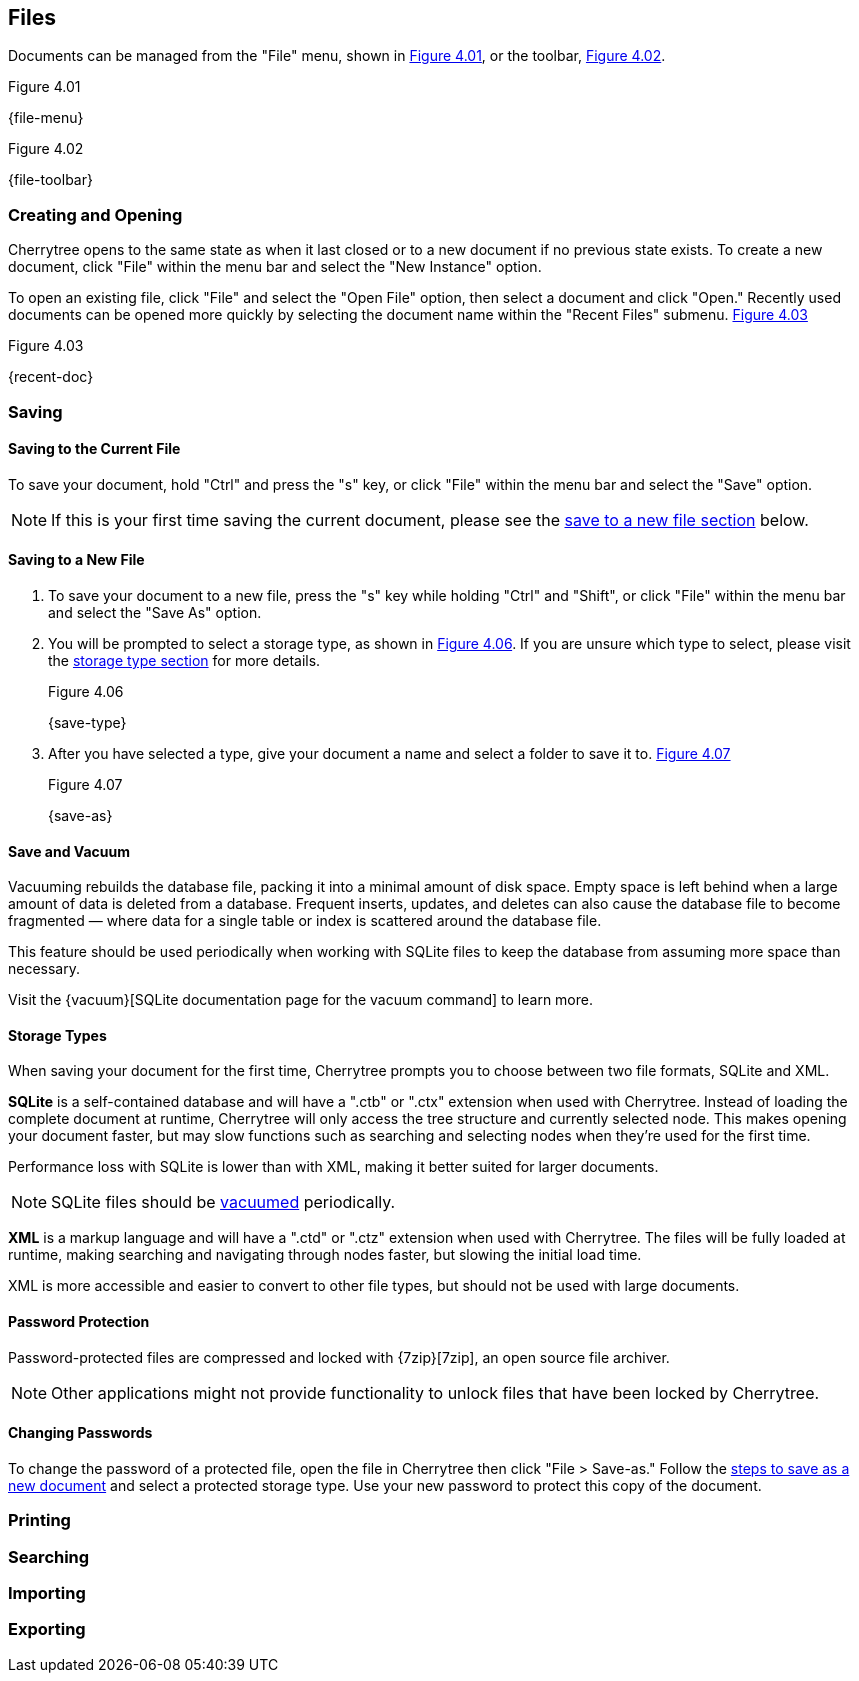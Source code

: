 == Files

Documents can be managed from the "File" menu, shown in <<figure-4.01>>, or the toolbar, <<figure-4.02>>.

[[figure-4.01]]
.Figure 4.01
{file-menu}

[[figure-4.02]]
.Figure 4.02
{file-toolbar}

=== Creating and Opening

Cherrytree opens to the same state as when it last closed or to a new document if no previous state exists. To create a new document, click "File" within the menu bar and select the "New Instance" option.

To open an existing file, click "File" and select the "Open File" option, then select a document and click "Open." Recently used documents can be opened more quickly by selecting the document name within the "Recent Files" submenu. <<figure-4.03>>

[[figure-4.03]]
.Figure 4.03
{recent-doc}

=== Saving

==== Saving to the Current File
To save your document, hold "Ctrl" and press the "s" key, or click "File" within the menu bar and select the "Save" option.

NOTE: If this is your first time saving the current document, please see the link:#_saving_to_a_new_file[save to a new file section] below.

==== Saving to a New File

[start=1]
. To save your document to a new file, press the "s" key while holding "Ctrl" and "Shift", or click "File" within the menu bar and select the "Save As" option.

. You will be prompted to select a storage type, as shown in <<figure-4.06>>. If you are unsure which type to select, please visit the link:#_storage_types[storage type section] for more details. +
+
[[figure-4.06]]
.Figure 4.06
{save-type}

. After you have selected a type, give your document a name and select a folder to save it to. <<figure-4.07>> +
+
[[figure-4.07]]
.Figure 4.07
{save-as}

==== Save and Vacuum

Vacuuming rebuilds the database file, packing it into a minimal amount of disk space. Empty space is left behind when a large amount of data is deleted from a database. Frequent inserts, updates, and deletes can also cause the database file to become fragmented &mdash; where data for a single table or index is scattered around the database file. 

This feature should be used periodically when working with SQLite files to keep the database from assuming more space than necessary.
  
Visit the {vacuum}[SQLite documentation page for the vacuum command] to learn more.

==== Storage Types

When saving your document for the first time, Cherrytree prompts you to choose between two file formats, SQLite and XML.

*SQLite* is a self-contained database and will have a ".ctb" or ".ctx" extension when used with Cherrytree. Instead of loading the complete document at runtime, Cherrytree will only access the tree structure and currently selected node. This makes opening your document faster, but may slow functions such as searching and selecting nodes when they're used for the first time. 

Performance loss with SQLite is lower than with XML, making it better suited for larger documents.

NOTE: SQLite files should be link:#_save_and_vacuum[vacuumed] periodically. 

*XML* is a markup language and will have a ".ctd" or  ".ctz" extension when used with Cherrytree. The files will be fully loaded at runtime, making searching and navigating through nodes faster, but slowing the initial load time.

XML is more accessible and easier to convert to other file types, but should not be used with large documents. 

==== Password Protection

Password-protected files are compressed and locked with {7zip}[7zip], an open source file archiver. 

NOTE: Other applications might not provide functionality to unlock files that have been locked by Cherrytree. 

==== Changing Passwords

To change the password of a protected file, open the file in Cherrytree then click "File > Save-as." Follow the link:#_saving_to_a_new_file[steps to save as a new document] and select a protected storage type. Use your new password to protect this copy of the document. 

=== Printing

=== Searching

=== Importing

=== Exporting
